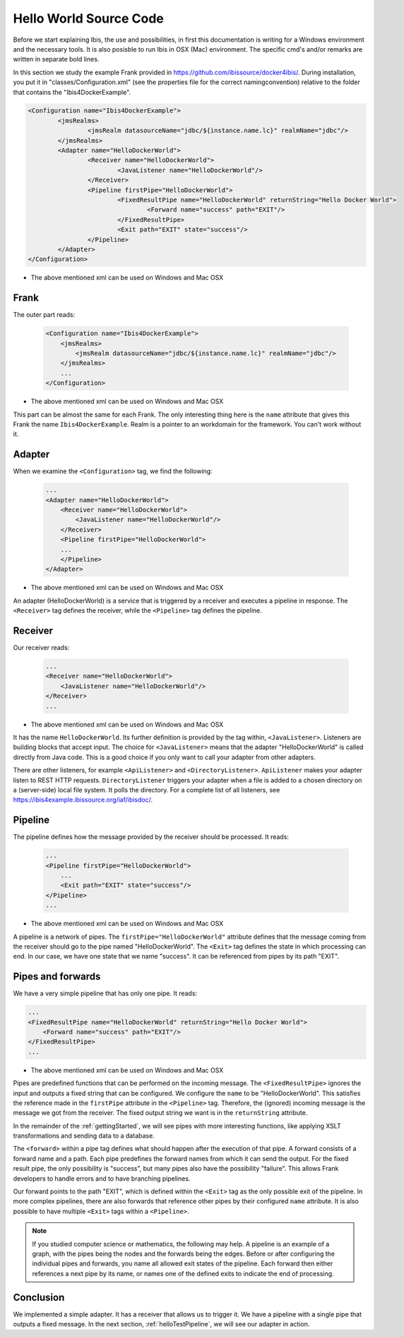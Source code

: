 .. _helloIbis:

Hello World Source Code
=======================

Before we start explaining Ibis, the use and possibilities, in first this documentation is writing for a Windows environment and the necessary tools. It is also posisble to run Ibis in  OSX (Mac) environment. The specific cmd's and/or remarks are written in separate bold lines.

In this section we study the example Frank provided in https://github.com/ibissource/docker4ibis/.
During installation, you put it in "classes/Configuration.xml" (see the properties file for the correct namingconvention) relative to the folder that contains
the "Ibis4DockerExample". 

.. code-block:: XML

   <Configuration name="Ibis4DockerExample">
	   <jmsRealms>
		   <jmsRealm datasourceName="jdbc/${instance.name.lc}" realmName="jdbc"/>
	   </jmsRealms>
	   <Adapter name="HelloDockerWorld">
		   <Receiver name="HelloDockerWorld">
			   <JavaListener name="HelloDockerWorld"/>
		   </Receiver>
		   <Pipeline firstPipe="HelloDockerWorld">
			   <FixedResultPipe name="HelloDockerWorld" returnString="Hello Docker World">
				   <Forward name="success" path="EXIT"/>
			   </FixedResultPipe>
			   <Exit path="EXIT" state="success"/>
		   </Pipeline>
	   </Adapter>
   </Configuration>

* The above mentioned xml can be used on Windows and Mac OSX


Frank
-----

The outer part reads:

  .. code-block:: XML

     <Configuration name="Ibis4DockerExample">
         <jmsRealms>
             <jmsRealm datasourceName="jdbc/${instance.name.lc}" realmName="jdbc"/>
         </jmsRealms>
         ...
     </Configuration>

* The above mentioned xml can be used on Windows and Mac OSX

This part can be almost the same for each Frank. The only interesting thing here is
the ``name`` attribute that gives
this Frank the name ``Ibis4DockerExample``. Realm is a pointer to an workdomain for the framework.
You can't work without it.

Adapter
-------

When we examine the ``<Configuration>`` tag, we find the following:

  .. code-block:: XML

     ...
     <Adapter name="HelloDockerWorld">
         <Receiver name="HelloDockerWorld">
             <JavaListener name="HelloDockerWorld"/>
         </Receiver>
         <Pipeline firstPipe="HelloDockerWorld">
         ...
         </Pipeline>
     </Adapter>
   
* The above mentioned xml can be used on Windows and Mac OSX

An adapter (HelloDockerWorld) is a service that is triggered by a receiver and
executes a pipeline in response. The ``<Receiver>`` tag
defines the receiver, while the ``<Pipeline>`` tag defines the
pipeline.

Receiver
--------

Our receiver reads:

  .. code-block:: XML

     ...
     <Receiver name="HelloDockerWorld">
         <JavaListener name="HelloDockerWorld"/>
     </Receiver>
     ...

* The above mentioned xml can be used on Windows and Mac OSX

It has the name ``HelloDockerWorld``. Its further definition
is provided by the tag within, ``<JavaListener>``. Listeners
are building blocks that accept input. The choice for
``<JavaListener>`` means that the adapter "HelloDockerWorld" is
called directly from Java code. This is a good choice if you
only want to call your adapter from other adapters.

There are other listeners, for example ``<ApiListener>`` and
``<DirectoryListener>``. ``ApiListener`` makes your adapter
listen to REST HTTP requests. ``DirectoryListener``
triggers your adapter when a file is added
to a chosen directory on a (server-side) local file system. It polls the directory.
For a complete list of all listeners, see
https://ibis4example.ibissource.org/iaf/ibisdoc/.


Pipeline
--------

The pipeline defines how the message provided by the receiver
should be processed. It reads:

  .. code-block:: XML

     ...
     <Pipeline firstPipe="HelloDockerWorld">
         ...
         <Exit path="EXIT" state="success"/>
     </Pipeline>
     ...

* The above mentioned xml can be used on Windows and Mac OSX

A pipeline is a network of pipes. The ``firstPipe="HelloDockerWorld"``
attribute defines that the message coming from the receiver should go
to the pipe named "HelloDockerWorld". The ``<Exit>`` tag defines 
the state in which processing can end. In our case,
we have one state that we name "success". It can be
referenced from pipes by its path "EXIT".

Pipes and forwards
------------------

We have a very simple pipeline that has only one pipe.
It reads:

.. code-block:: XML

   ...
   <FixedResultPipe name="HelloDockerWorld" returnString="Hello Docker World">
       <Forward name="success" path="EXIT"/>
   </FixedResultPipe>
   ...

* The above mentioned xml can be used on Windows and Mac OSX

Pipes are predefined functions that can be performed on
the incoming message. The ``<FixedResultPipe>`` ignores
the input and outputs a fixed string that can be configured.
We configure the ``name`` to be "HelloDockerWorld".
This satisfies the reference made in the
``firstPipe`` attribute in the ``<Pipeline>`` tag. Therefore,
the (ignored) incoming message is the message we got from the
receiver. The fixed output string we want is in the ``returnString``
attribute.

In the remainder of the :ref:`gettingStarted`, we will see
pipes with more interesting functions, like applying
XSLT transformations and sending data to a database.

The ``<forward>`` within a pipe tag defines what should happen after
the execution of that pipe. A forward consists of a forward
name and a path. Each pipe predefines the forward names from which
it can send the output. For the fixed result pipe, the only
possibility is "success", but many pipes also have
the possibility "failure". This allows Frank developers
to handle errors and to have branching pipelines.

Our forward points to the path "EXIT", which is defined
within the ``<Exit>`` tag as the only possible exit of the pipeline. In more
complex pipelines, there are also forwards that reference other
pipes by their configured ``name`` attribute. It is also possible to have
multiple ``<Exit>`` tags within a ``<Pipeline>``.

.. NOTE::

   If you studied computer science or mathematics, the following
   may help. A pipeline is an example of a graph, with the
   pipes being the nodes and the forwards being the edges.
   Before or after configuring the individual pipes and forwards,
   you name all allowed exit states of the pipeline. Each forward
   then either references a next pipe by its name, or names
   one of the defined exits to indicate the end of processing.

Conclusion
----------

We implemented a simple adapter. It has a receiver that allows
us to trigger it. We have a pipeline with a single pipe that
outputs a fixed message. In the next section, :ref:`helloTestPipeline`, we
will see our adapter in action.
